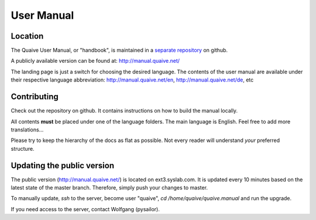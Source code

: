 ===========
User Manual
===========

Location
========

The Quaive User Manual, or "handbook", is maintained in a `separate repository`_ on github.

A publicly available version can be found at: http://manual.quaive.net/

The landing page is just a switch for choosing the desired language. The contents of the user manual are available under their respective language abbreviation: http://manual.quaive.net/en, http://manual.quaive.net/de, etc

Contributing
============

Check out the repository on github. It contains instructions on how to build the manual locally.

All contents **must** be placed under one of the language folders. The main language is English. Feel free to add more translations...

Please try to keep the hierarchy of the docs as flat as possible. Not every reader will understand *your* preferred structure.

Updating the public version
===========================

The public version (http://manual.quaive.net/) is located on ext3.syslab.com. It is updated every 10 minutes based on the latest state of the master branch. Therefore, simply push your changes to master.

To manually update, `ssh` to the server, become user "quaive", `cd /home/quaive/quaive.manual` and run the upgrade.

If you need access to the server, contact Wolfgang (pysailor).


.. _separate repository: https://github.com/quaive/quaive.manual
